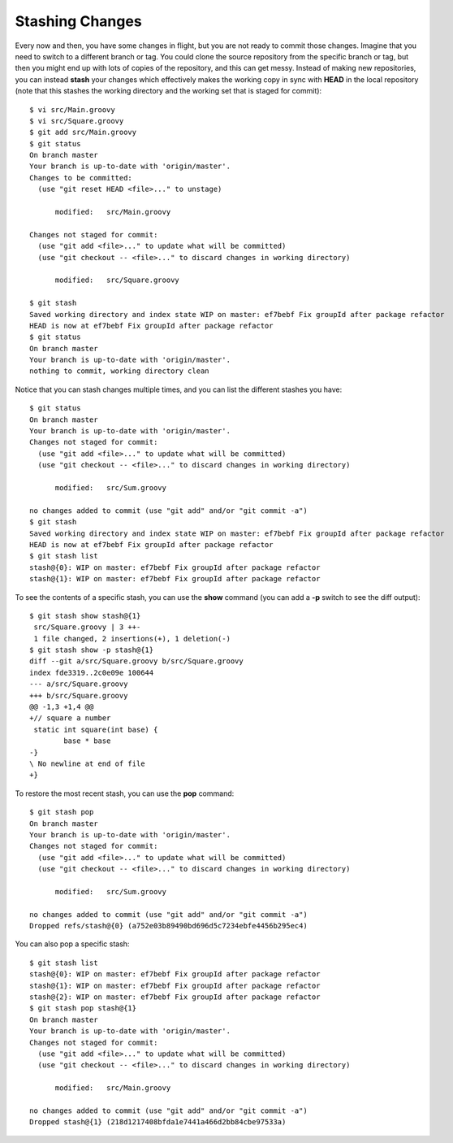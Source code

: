 .. _stashing_changes:

================
Stashing Changes
================

.. highlight:: console

Every now and then, you have some changes in flight, but you are not ready to commit those changes. Imagine that you need to switch to a different branch or tag. You could clone the source repository from the specific branch or tag, but then you might end up with lots of copies of the repository, and this can get messy. Instead of making new repositories, you can instead **stash** your changes which effectively makes the working copy in sync with **HEAD** in the local repository (note that this stashes the working directory and the working set that is staged for commit)::

  $ vi src/Main.groovy
  $ vi src/Square.groovy
  $ git add src/Main.groovy
  $ git status
  On branch master
  Your branch is up-to-date with 'origin/master'.
  Changes to be committed:
    (use "git reset HEAD <file>..." to unstage)

  	modified:   src/Main.groovy

  Changes not staged for commit:
    (use "git add <file>..." to update what will be committed)
    (use "git checkout -- <file>..." to discard changes in working directory)

  	modified:   src/Square.groovy

  $ git stash
  Saved working directory and index state WIP on master: ef7bebf Fix groupId after package refactor
  HEAD is now at ef7bebf Fix groupId after package refactor
  $ git status
  On branch master
  Your branch is up-to-date with 'origin/master'.
  nothing to commit, working directory clean

Notice that you can stash changes multiple times, and you can list the different stashes you have::

  $ git status
  On branch master
  Your branch is up-to-date with 'origin/master'.
  Changes not staged for commit:
    (use "git add <file>..." to update what will be committed)
    (use "git checkout -- <file>..." to discard changes in working directory)

  	modified:   src/Sum.groovy

  no changes added to commit (use "git add" and/or "git commit -a")
  $ git stash
  Saved working directory and index state WIP on master: ef7bebf Fix groupId after package refactor
  HEAD is now at ef7bebf Fix groupId after package refactor
  $ git stash list
  stash@{0}: WIP on master: ef7bebf Fix groupId after package refactor
  stash@{1}: WIP on master: ef7bebf Fix groupId after package refactor

To see the contents of a specific stash, you can use the **show** command (you can add a **-p** switch to see the diff output)::

  $ git stash show stash@{1}
   src/Square.groovy | 3 ++-
   1 file changed, 2 insertions(+), 1 deletion(-)
  $ git stash show -p stash@{1}
  diff --git a/src/Square.groovy b/src/Square.groovy
  index fde3319..2c0e09e 100644
  --- a/src/Square.groovy
  +++ b/src/Square.groovy
  @@ -1,3 +1,4 @@
  +// square a number
   static int square(int base) {
          base * base
  -}
  \ No newline at end of file
  +}

To restore the most recent stash, you can use the **pop** command::

  $ git stash pop
  On branch master
  Your branch is up-to-date with 'origin/master'.
  Changes not staged for commit:
    (use "git add <file>..." to update what will be committed)
    (use "git checkout -- <file>..." to discard changes in working directory)

  	modified:   src/Sum.groovy

  no changes added to commit (use "git add" and/or "git commit -a")
  Dropped refs/stash@{0} (a752e03b89490bd696d5c7234ebfe4456b295ec4)

You can also pop a specific stash::

  $ git stash list
  stash@{0}: WIP on master: ef7bebf Fix groupId after package refactor
  stash@{1}: WIP on master: ef7bebf Fix groupId after package refactor
  stash@{2}: WIP on master: ef7bebf Fix groupId after package refactor
  $ git stash pop stash@{1}
  On branch master
  Your branch is up-to-date with 'origin/master'.
  Changes not staged for commit:
    (use "git add <file>..." to update what will be committed)
    (use "git checkout -- <file>..." to discard changes in working directory)

  	modified:   src/Main.groovy

  no changes added to commit (use "git add" and/or "git commit -a")
  Dropped stash@{1} (218d1217408bfda1e7441a466d2bb84cbe97533a)

